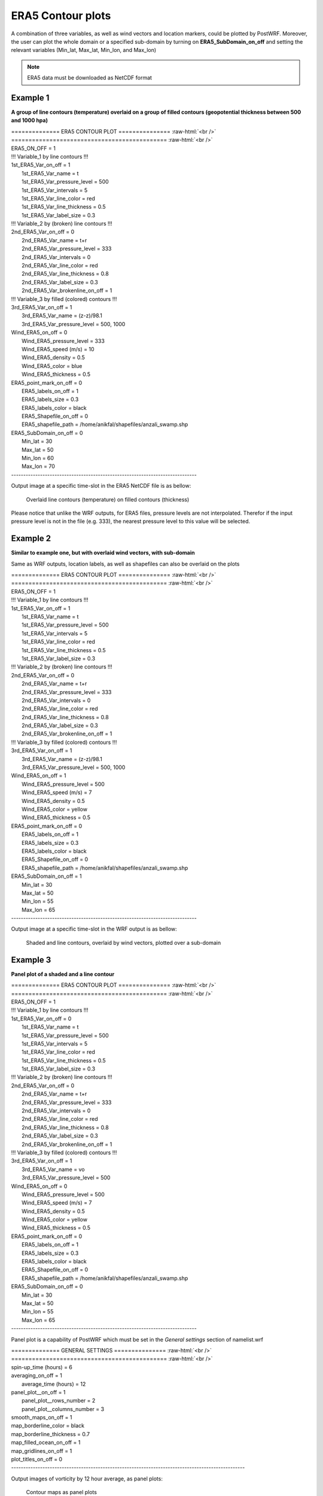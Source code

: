 ===================
ERA5 Contour plots
===================

A combination of three variables, as well as wind vectors and location markers,
could be plotted by PostWRF.
Moreover, the user can plot the whole domain or a specified sub-domain by turning on **ERA5_SubDomain_on_off** and setting
the relevant variables (Min_lat, Max_lat, Min_lon, and Max_lon)

.. note::
   ERA5 data must be downloaded as NetCDF format

Example 1
==========

**A group of line contours (temperature) overlaid on a group of filled contours (geopotential thickness between 500 and 1000 hpa)**

.. role:: raw-html(raw)
    :format: html

| \============== ERA5 CONTOUR PLOT \=============== :raw-html:`<br />` 
| \============================================= :raw-html:`<br />` 
| ERA5_ON_OFF                      = 1

| !!! Variable_1 by line contours !!!
| 1st_ERA5_Var_on_off              = 1
|  1st_ERA5_Var_name               = t
|  1st_ERA5_Var_pressure_level     = 500
|  1st_ERA5_Var_intervals          = 5
|  1st_ERA5_Var_line_color         = red
|  1st_ERA5_Var_line_thickness     = 0.5
|  1st_ERA5_Var_label_size         = 0.3

| !!! Variable_2 by (broken) line contours !!!
| 2nd_ERA5_Var_on_off              = 0
|  2nd_ERA5_Var_name               = t+r
|  2nd_ERA5_Var_pressure_level     = 333
|  2nd_ERA5_Var_intervals          = 0
|  2nd_ERA5_Var_line_color         = red
|  2nd_ERA5_Var_line_thickness     = 0.8
|  2nd_ERA5_Var_label_size         = 0.3
|  2nd_ERA5_Var_brokenline_on_off  = 1

| !!! Variable_3 by filled (colored) contours !!!
| 3rd_ERA5_Var_on_off              = 1
|  3rd_ERA5_Var_name               = (z-z)/98.1
|  3rd_ERA5_Var_pressure_level     = 500, 1000

| Wind_ERA5_on_off                 = 0
|  Wind_ERA5_pressure_level        = 333
|  Wind_ERA5_speed (m/s)           = 10
|  Wind_ERA5_density               = 0.5
|  Wind_ERA5_color                 = blue
|  Wind_ERA5_thickness             = 0.5

| ERA5_point_mark_on_off           = 0
|  ERA5_labels_on_off              = 1
|  ERA5_labels_size                = 0.3
|  ERA5_labels_color               = black
|  ERA5_Shapefile_on_off            = 0
|  ERA5_shapefile_path             = /home/anikfal/shapefiles/anzali_swamp.shp

| ERA5_SubDomain_on_off            = 0
|  Min_lat                         = 30
|  Max_lat                         = 50
|  Min_lon                         = 60
|  Max_lon                         = 70
| -----------------------------------------------------------------------------

Output image at a specific time-slot in the ERA5 NetCDF file is as bellow:

.. figure:: images/era_contour1.png
   :scale: 70 %
   :alt: map to buried treasure
   
   Overlaid line contours (temperature) on filled contours (thickness)

Please notice that unlike the WRF outputs, for ERA5 files, pressure levels are not interpolated.
Therefor if the input pressure level is not in the file (e.g. 333), the nearest pressure level to this value will be selected.

Example 2
==========

**Similar to example one, but with overlaid wind vectors, with sub-domain**

Same as WRF outputs, location labels, as well as shapefiles can also be overlaid on the plots

| \============== ERA5 CONTOUR PLOT \=============== :raw-html:`<br />`
| \============================================= :raw-html:`<br />`
| ERA5_ON_OFF                      = 1

| !!! Variable_1 by line contours !!!
| 1st_ERA5_Var_on_off              = 1
|  1st_ERA5_Var_name               = t
|  1st_ERA5_Var_pressure_level     = 500
|  1st_ERA5_Var_intervals          = 5
|  1st_ERA5_Var_line_color         = red
|  1st_ERA5_Var_line_thickness     = 0.5
|  1st_ERA5_Var_label_size         = 0.3

| !!! Variable_2 by (broken) line contours !!!
| 2nd_ERA5_Var_on_off              = 0
|  2nd_ERA5_Var_name               = t+r
|  2nd_ERA5_Var_pressure_level     = 333
|  2nd_ERA5_Var_intervals          = 0
|  2nd_ERA5_Var_line_color         = red
|  2nd_ERA5_Var_line_thickness     = 0.8
|  2nd_ERA5_Var_label_size         = 0.3
|  2nd_ERA5_Var_brokenline_on_off  = 1

| !!! Variable_3 by filled (colored) contours !!!
| 3rd_ERA5_Var_on_off              = 1
|  3rd_ERA5_Var_name               = (z-z)/98.1
|  3rd_ERA5_Var_pressure_level     = 500, 1000

| Wind_ERA5_on_off                 = 1
|  Wind_ERA5_pressure_level        = 500
|  Wind_ERA5_speed (m/s)           = 7
|  Wind_ERA5_density               = 0.5
|  Wind_ERA5_color                 = yellow
|  Wind_ERA5_thickness             = 0.5

| ERA5_point_mark_on_off           = 0
|  ERA5_labels_on_off              = 1
|  ERA5_labels_size                = 0.3
|  ERA5_labels_color               = black
|  ERA5_Shapefile_on_off            = 0
|  ERA5_shapefile_path             = /home/anikfal/shapefiles/anzali_swamp.shp

| ERA5_SubDomain_on_off            = 1
|  Min_lat                         = 30
|  Max_lat                         = 50
|  Min_lon                         = 55
|  Max_lon                         = 65
| -----------------------------------------------------------------------------

Output image at a specific time-slot in the WRF output is as bellow:

.. figure:: images/era_contour2.png
   :scale: 70 %
   :alt: map to buried treasure
   
   Shaded and line contours, overlaid by wind vectors, plotted over a sub-domain

Example 3
==========

**Panel plot of a shaded and a line contour**

| \============== ERA5 CONTOUR PLOT \=============== :raw-html:`<br />` 
| \============================================= :raw-html:`<br />`
| ERA5_ON_OFF                      = 1

| !!! Variable_1 by line contours !!!
| 1st_ERA5_Var_on_off              = 0
|  1st_ERA5_Var_name               = t
|  1st_ERA5_Var_pressure_level     = 500
|  1st_ERA5_Var_intervals          = 5
|  1st_ERA5_Var_line_color         = red
|  1st_ERA5_Var_line_thickness     = 0.5
|  1st_ERA5_Var_label_size         = 0.3

| !!! Variable_2 by (broken) line contours !!!
| 2nd_ERA5_Var_on_off              = 0
|  2nd_ERA5_Var_name               = t+r
|  2nd_ERA5_Var_pressure_level     = 333
|  2nd_ERA5_Var_intervals          = 0
|  2nd_ERA5_Var_line_color         = red
|  2nd_ERA5_Var_line_thickness     = 0.8
|  2nd_ERA5_Var_label_size         = 0.3
|  2nd_ERA5_Var_brokenline_on_off  = 1

| !!! Variable_3 by filled (colored) contours !!!
| 3rd_ERA5_Var_on_off              = 1
|  3rd_ERA5_Var_name               = vo
|  3rd_ERA5_Var_pressure_level     = 500

| Wind_ERA5_on_off                 = 0
|  Wind_ERA5_pressure_level        = 500
|  Wind_ERA5_speed (m/s)           = 7
|  Wind_ERA5_density               = 0.5
|  Wind_ERA5_color                 = yellow
|  Wind_ERA5_thickness             = 0.5

| ERA5_point_mark_on_off           = 0
|  ERA5_labels_on_off              = 1
|  ERA5_labels_size                = 0.3
|  ERA5_labels_color               = black
|  ERA5_Shapefile_on_off            = 0
|  ERA5_shapefile_path             = /home/anikfal/shapefiles/anzali_swamp.shp

| ERA5_SubDomain_on_off            = 0
|  Min_lat                         = 30
|  Max_lat                         = 50
|  Min_lon                         = 55
|  Max_lon                         = 65
| -----------------------------------------------------------------------------

Panel plot is a capability of PostWRF which must be set in
the *General settings* section of namelist.wrf

| \============== GENERAL SETTINGS \=============== :raw-html:`<br />` 
| \============================================= :raw-html:`<br />`
| spin-up_time (hours)            = 6
| averaging_on_off                = 1
|  average_time (hours)            = 12
| panel_plot__on_off              = 1
|  panel_plot__rows_number         = 2
|  panel_plot__columns_number      = 3
| smooth_maps_on_off              = 1
| map_borderline_color            = black
| map_borderline_thickness        = 0.7
| map_filled_ocean_on_off         = 1
| map_gridlines_on_off            = 1
| plot_titles_on_off              = 0
| -------------------------------------------------------------------------------------------------

Output images of vorticity by 12 hour average, as panel plots:

.. figure:: images/era_contour3.png
   :scale: 70 %
   :alt: map to buried treasure
   
   Contour maps as panel plots
